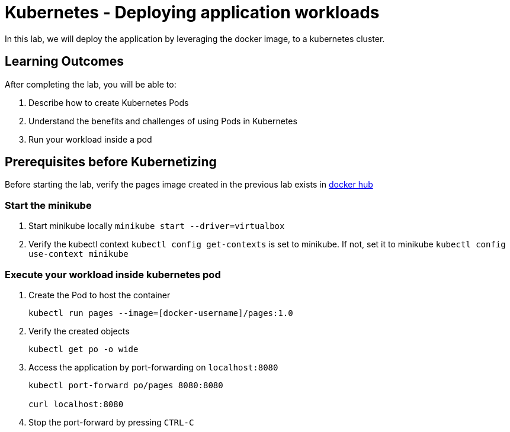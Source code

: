 = Kubernetes - Deploying application workloads
:stylesheet: boot-flatly.css
:nofooter:
:data-uri:
:linkattrs:

In this lab, we will deploy the application by leveraging the docker image, to a kubernetes cluster.

== Learning Outcomes
After completing the lab, you will be able to:

 . Describe how to create Kubernetes Pods
 . Understand the benefits and challenges of using Pods in Kubernetes
 . Run your workload inside a pod
 
== Prerequisites before Kubernetizing
   
Before starting the lab, verify the pages image created in the previous lab exists in
 link:https://hub.docker.com["docker hub", window="_blank"]


=== Start the minikube

. Start minikube locally
`minikube start --driver=virtualbox`

. Verify the kubectl context `kubectl config get-contexts` is set to minikube. If not, set it to minikube `kubectl config use-context minikube`

=== Execute your workload inside kubernetes pod

. Create the Pod to host the container

+
[source, java]
-------------
kubectl run pages --image=[docker-username]/pages:1.0 
-------------

. Verify the created objects

+
[source,java]
-------------------
kubectl get po -o wide
-------------------

.   Access the application by port-forwarding on `localhost:8080`
+
[source,java]
-------------------
kubectl port-forward po/pages 8080:8080

curl localhost:8080
-------------------

. Stop the port-forward by pressing `CTRL-C`
